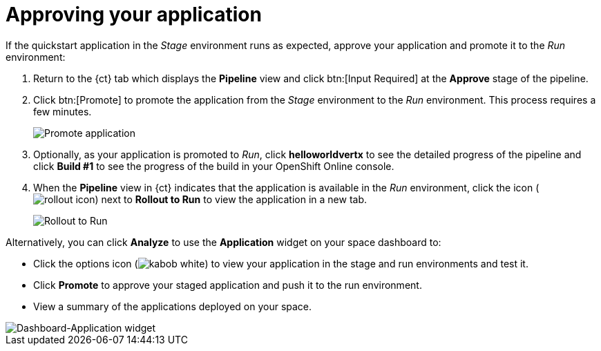 [id="approving_your_application"]
= Approving your application

If the quickstart application in the _Stage_ environment runs as expected, approve your application and promote it to the _Run_ environment:

. Return to the {ct} tab which displays the *Pipeline* view and click btn:[Input Required] at the *Approve* stage of the pipeline.

. Click btn:[Promote] to promote the application from the _Stage_ environment to the _Run_ environment. This process requires a few minutes.
+
image::promote.png[Promote application]
. Optionally, as your application is promoted to _Run_, click *helloworldvertx* to see the detailed progress of the pipeline and click *Build #1* to see the  progress of the build in your OpenShift Online console.
. When the *Pipeline* view in {ct} indicates that the application is available in the _Run_ environment, click the icon (image:rollout_icon.png[title="Rollout"]) next to *Rollout to Run* to view the application in a new tab.
+
image::rollout_to_run.png[Rollout to Run]

Alternatively, you can click *Analyze* to use the *Application* widget on your space dashboard to:

* Click the options icon (image:kabob_white.png[title="Options icon"]) to view your application in the stage and run environments and test it.
* Click *Promote* to approve your staged application and push it to the run environment.
* View a summary of the applications deployed on your space.

image::dashboard_applications.png[Dashboard-Application widget]
